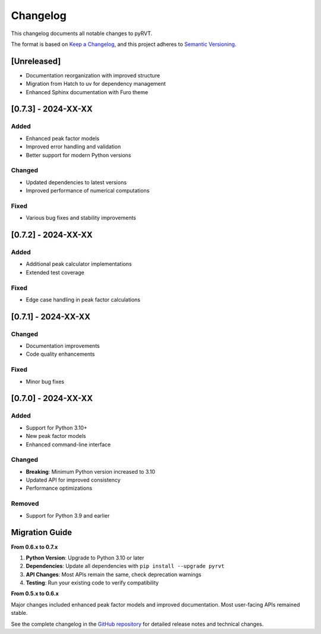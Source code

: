 Changelog
=========

This changelog documents all notable changes to pyRVT.

The format is based on `Keep a Changelog <https://keepachangelog.com/en/1.0.0/>`_,
and this project adheres to `Semantic Versioning <https://semver.org/spec/v2.0.0.html>`_.

[Unreleased]
------------

- Documentation reorganization with improved structure
- Migration from Hatch to uv for dependency management
- Enhanced Sphinx documentation with Furo theme

[0.7.3] - 2024-XX-XX
---------------------

Added
~~~~~
- Enhanced peak factor models
- Improved error handling and validation
- Better support for modern Python versions

Changed
~~~~~~~
- Updated dependencies to latest versions
- Improved performance of numerical computations

Fixed
~~~~~
- Various bug fixes and stability improvements

[0.7.2] - 2024-XX-XX
---------------------

Added
~~~~~
- Additional peak calculator implementations
- Extended test coverage

Fixed
~~~~~
- Edge case handling in peak factor calculations

[0.7.1] - 2024-XX-XX  
---------------------

Changed
~~~~~~~
- Documentation improvements
- Code quality enhancements

Fixed
~~~~~
- Minor bug fixes

[0.7.0] - 2024-XX-XX
---------------------

Added
~~~~~
- Support for Python 3.10+
- New peak factor models
- Enhanced command-line interface

Changed
~~~~~~~
- **Breaking**: Minimum Python version increased to 3.10
- Updated API for improved consistency
- Performance optimizations

Removed
~~~~~~~
- Support for Python 3.9 and earlier

Migration Guide
---------------

**From 0.6.x to 0.7.x**

1. **Python Version**: Upgrade to Python 3.10 or later
2. **Dependencies**: Update all dependencies with ``pip install --upgrade pyrvt``
3. **API Changes**: Most APIs remain the same, check deprecation warnings
4. **Testing**: Run your existing code to verify compatibility

**From 0.5.x to 0.6.x**

Major changes included enhanced peak factor models and improved documentation.
Most user-facing APIs remained stable.

See the complete changelog in the `GitHub repository <https://github.com/arkottke/pyrvt/releases>`_
for detailed release notes and technical changes.
